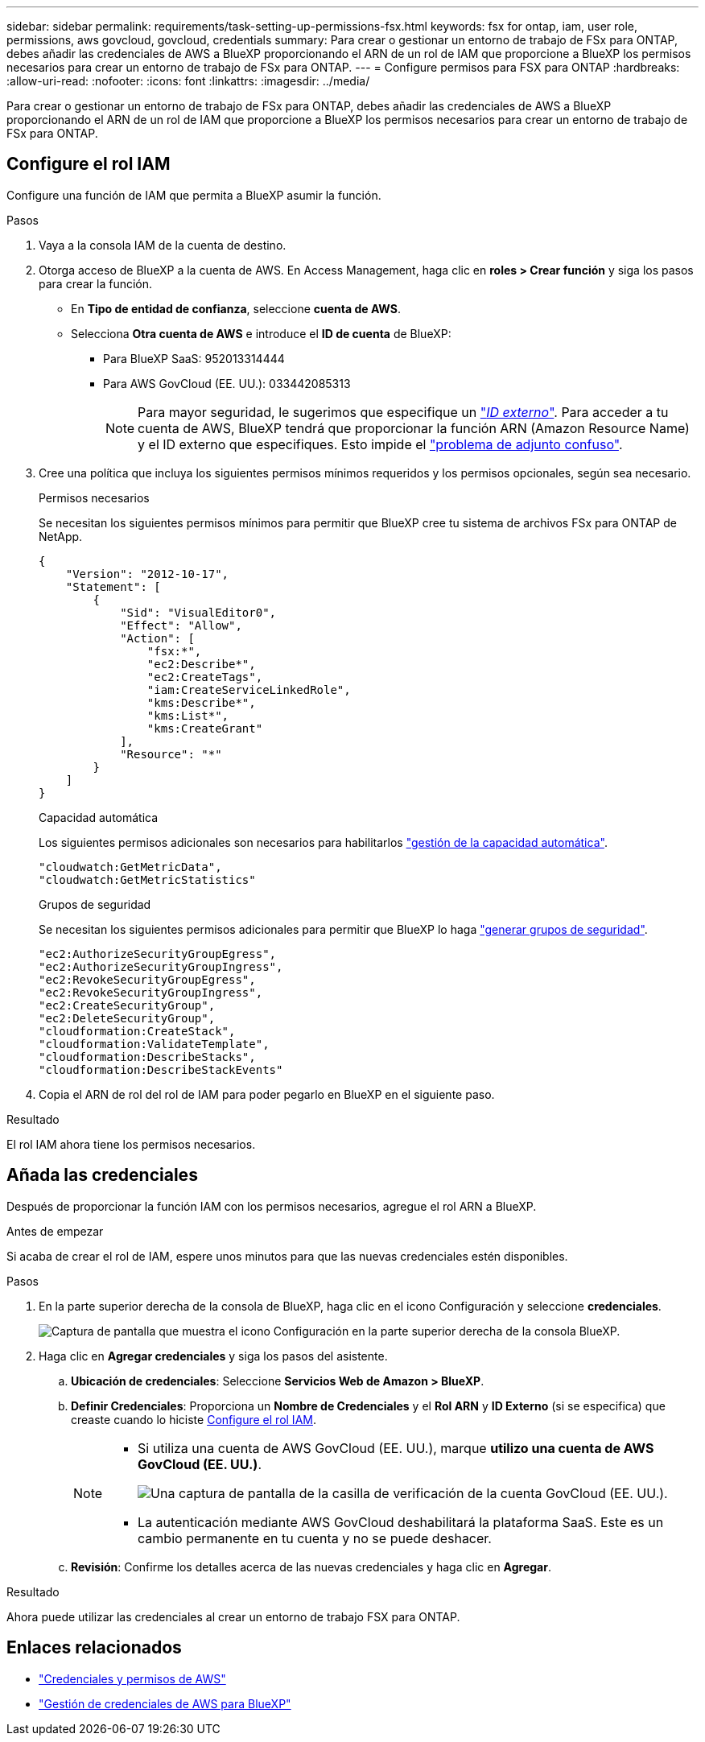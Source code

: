 ---
sidebar: sidebar 
permalink: requirements/task-setting-up-permissions-fsx.html 
keywords: fsx for ontap, iam, user role, permissions, aws govcloud, govcloud, credentials 
summary: Para crear o gestionar un entorno de trabajo de FSx para ONTAP, debes añadir las credenciales de AWS a BlueXP proporcionando el ARN de un rol de IAM que proporcione a BlueXP los permisos necesarios para crear un entorno de trabajo de FSx para ONTAP. 
---
= Configure permisos para FSX para ONTAP
:hardbreaks:
:allow-uri-read: 
:nofooter: 
:icons: font
:linkattrs: 
:imagesdir: ../media/


[role="lead"]
Para crear o gestionar un entorno de trabajo de FSx para ONTAP, debes añadir las credenciales de AWS a BlueXP proporcionando el ARN de un rol de IAM que proporcione a BlueXP los permisos necesarios para crear un entorno de trabajo de FSx para ONTAP.



== Configure el rol IAM

Configure una función de IAM que permita a BlueXP asumir la función.

.Pasos
. Vaya a la consola IAM de la cuenta de destino.
. Otorga acceso de BlueXP a la cuenta de AWS. En Access Management, haga clic en *roles > Crear función* y siga los pasos para crear la función.
+
** En *Tipo de entidad de confianza*, seleccione *cuenta de AWS*.
** Selecciona *Otra cuenta de AWS* e introduce el *ID de cuenta* de BlueXP:
+
*** Para BlueXP SaaS: 952013314444
*** Para AWS GovCloud (EE. UU.): 033442085313
+

NOTE: Para mayor seguridad, le sugerimos que especifique un link:https://docs.aws.amazon.com/IAM/latest/UserGuide/id_roles_create_for-user_externalid.html["_ID externo_"^]. Para acceder a tu cuenta de AWS, BlueXP tendrá que proporcionar la función ARN (Amazon Resource Name) y el ID externo que especifiques. Esto impide el link:https://docs.aws.amazon.com/IAM/latest/UserGuide/confused-deputy.html["problema de adjunto confuso"^].





. Cree una política que incluya los siguientes permisos mínimos requeridos y los permisos opcionales, según sea necesario.
+
[role="tabbed-block"]
====
.Permisos necesarios
--
Se necesitan los siguientes permisos mínimos para permitir que BlueXP cree tu sistema de archivos FSx para ONTAP de NetApp.

[source, json]
----
{
    "Version": "2012-10-17",
    "Statement": [
        {
            "Sid": "VisualEditor0",
            "Effect": "Allow",
            "Action": [
                "fsx:*",
                "ec2:Describe*",
                "ec2:CreateTags",
                "iam:CreateServiceLinkedRole",
                "kms:Describe*",
                "kms:List*",
                "kms:CreateGrant"
            ],
            "Resource": "*"
        }
    ]
}
----
--
.Capacidad automática
--
Los siguientes permisos adicionales son necesarios para habilitarlos link:../use/task-manage-working-environment.html["gestión de la capacidad automática"].

[source, json]
----
"cloudwatch:GetMetricData",
"cloudwatch:GetMetricStatistics"
----
--
.Grupos de seguridad
--
Se necesitan los siguientes permisos adicionales para permitir que BlueXP lo haga link:../use/task-creating-fsx-working-environment.html["generar grupos de seguridad"].

[source, json]
----
"ec2:AuthorizeSecurityGroupEgress",
"ec2:AuthorizeSecurityGroupIngress",
"ec2:RevokeSecurityGroupEgress",
"ec2:RevokeSecurityGroupIngress",
"ec2:CreateSecurityGroup",
"ec2:DeleteSecurityGroup",
"cloudformation:CreateStack",
"cloudformation:ValidateTemplate",
"cloudformation:DescribeStacks",
"cloudformation:DescribeStackEvents"
----
--
====
. Copia el ARN de rol del rol de IAM para poder pegarlo en BlueXP en el siguiente paso.


.Resultado
El rol IAM ahora tiene los permisos necesarios.



== Añada las credenciales

Después de proporcionar la función IAM con los permisos necesarios, agregue el rol ARN a BlueXP.

.Antes de empezar
Si acaba de crear el rol de IAM, espere unos minutos para que las nuevas credenciales estén disponibles.

.Pasos
. En la parte superior derecha de la consola de BlueXP, haga clic en el icono Configuración y seleccione *credenciales*.
+
image:screenshot_settings_icon.gif["Captura de pantalla que muestra el icono Configuración en la parte superior derecha de la consola BlueXP."]

. Haga clic en *Agregar credenciales* y siga los pasos del asistente.
+
.. *Ubicación de credenciales*: Seleccione *Servicios Web de Amazon > BlueXP*.
.. *Definir Credenciales*: Proporciona un *Nombre de Credenciales* y el *Rol ARN* y *ID Externo* (si se especifica) que creaste cuando lo hiciste <<Configure el rol IAM>>.
+
[NOTE]
====
*** Si utiliza una cuenta de AWS GovCloud (EE. UU.), marque *utilizo una cuenta de AWS GovCloud (EE. UU.)*.
+
image:screenshot-govcloud-checkbox.png["Una captura de pantalla de la casilla de verificación de la cuenta GovCloud (EE. UU.)."]

*** La autenticación mediante AWS GovCloud deshabilitará la plataforma SaaS. Este es un cambio permanente en tu cuenta y no se puede deshacer.


====
.. *Revisión*: Confirme los detalles acerca de las nuevas credenciales y haga clic en *Agregar*.




.Resultado
Ahora puede utilizar las credenciales al crear un entorno de trabajo FSX para ONTAP.



== Enlaces relacionados

* https://docs.netapp.com/us-en/bluexp-setup-admin/concept-accounts-aws.html["Credenciales y permisos de AWS"^]
* https://docs.netapp.com/us-en/bluexp-setup-admin/task-adding-aws-accounts.html["Gestión de credenciales de AWS para BlueXP"^]

